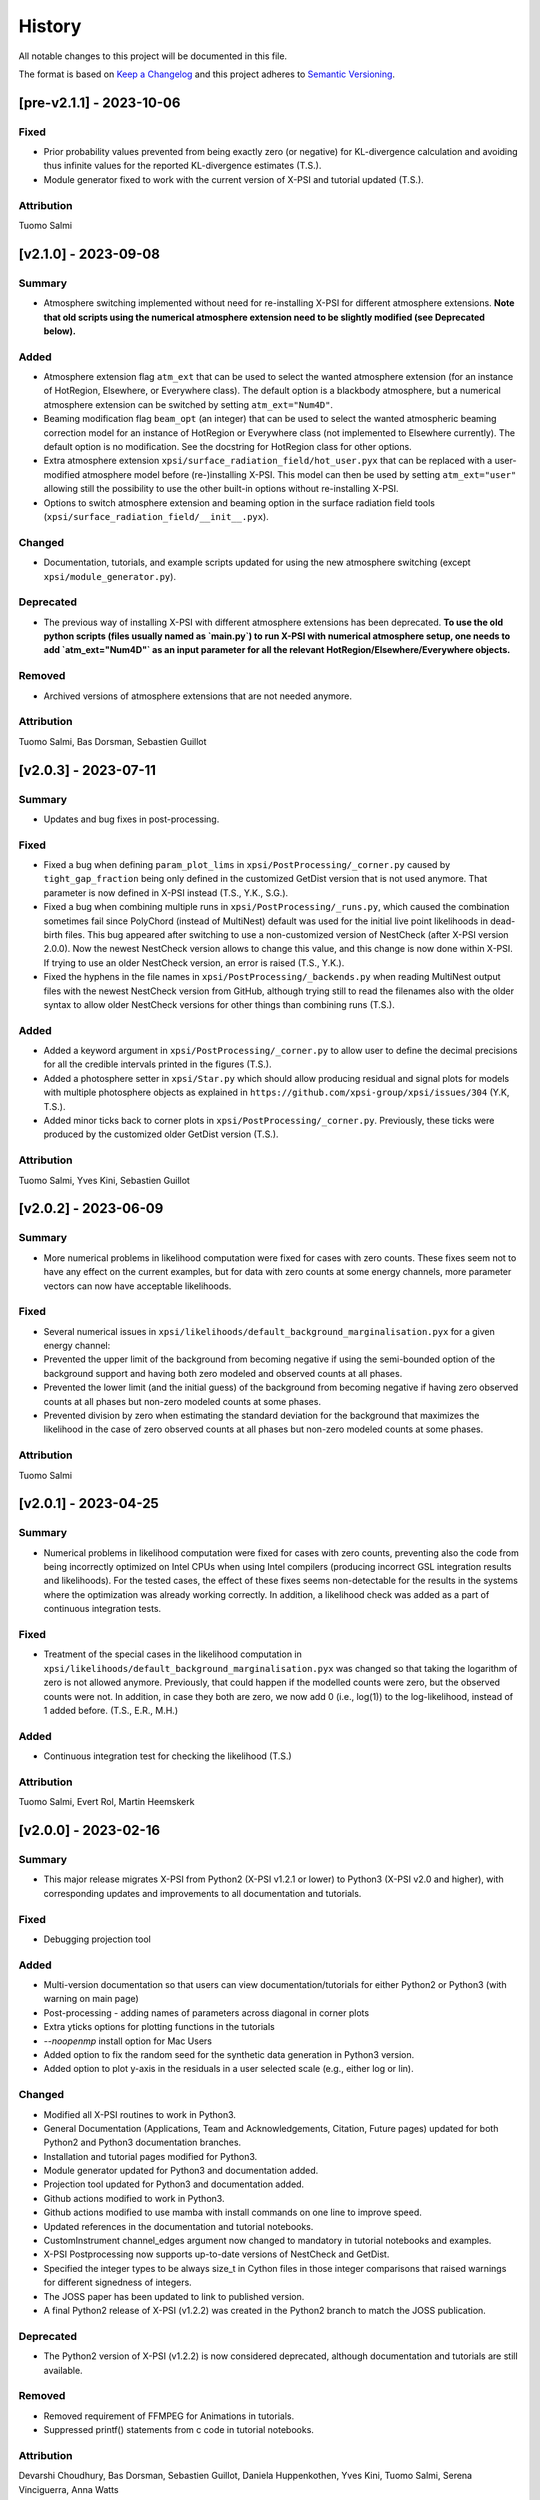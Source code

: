 History
-------

All notable changes to this project will be documented in this file.

The format is based on
`Keep a Changelog <http://keepachangelog.com/en/1.0.0/>`_
and this project adheres to
`Semantic Versioning <http://semver.org/spec/v2.0.0.html>`_.

.. REMOVE THE DOTS BELOW TO UNCOMMENT
.. ..[Unreleased]
.. ~~~~~~~~~~~~

.. Summary
.. ^^^^^^^

.. Fixed
.. ^^^^^

.. Added
.. ^^^^^

.. Changed
.. ^^^^^^^

.. Deprecated
.. ^^^^^^^^^^

.. Removed
.. ^^^^^^^

.. Attribution
.. ^^^^^^^^^^^


[pre-v2.1.1] - 2023-10-06
~~~~~~~~~~~~~~~~~~~~~~~~~

Fixed
^^^^^

* Prior probability values prevented from being exactly zero (or negative) for KL-divergence calculation and avoiding thus infinite values for the reported KL-divergence estimates (T.S.).

* Module generator fixed to work with the current version of X-PSI and tutorial updated (T.S.).

Attribution
^^^^^^^^^^^

Tuomo Salmi


[v2.1.0] - 2023-09-08
~~~~~~~~~~~~~~~~~~~~~

Summary
^^^^^^^

* Atmosphere switching implemented without need for re-installing X-PSI for different atmosphere extensions. **Note that old scripts using the numerical atmosphere extension need to be slightly modified (see Deprecated below).**

Added
^^^^^

* Atmosphere extension flag ``atm_ext`` that can be used to select the wanted atmosphere extension (for an instance of HotRegion, Elsewhere, or Everywhere class). The default option is a blackbody atmosphere, but a numerical atmosphere extension can be switched by setting ``atm_ext="Num4D"``.

* Beaming modification flag ``beam_opt`` (an integer) that can be used to select the wanted atmospheric beaming correction model for an instance of HotRegion or Everywhere class (not implemented to Elsewhere currently). The default option is no modification. See the docstring for HotRegion class for other options.

* Extra atmosphere extension ``xpsi/surface_radiation_field/hot_user.pyx`` that can be replaced with a user-modified atmosphere model before (re-)installing X-PSI. This model can then be used by setting ``atm_ext="user"`` allowing still the possibility to use the other built-in options without re-installing X-PSI.

* Options to switch atmosphere extension and beaming option in the surface radiation field tools (``xpsi/surface_radiation_field/__init__.pyx``).

Changed
^^^^^^^

* Documentation, tutorials, and example scripts updated for using the new atmosphere switching (except ``xpsi/module_generator.py``).

Deprecated
^^^^^^^^^^

* The previous way of installing X-PSI with different atmosphere extensions has been deprecated. **To use the old python scripts (files usually named as `main.py`) to run X-PSI with numerical atmosphere setup, one needs to add `atm_ext="Num4D"` as an input parameter for all the relevant HotRegion/Elsewhere/Everywhere objects.**

Removed
^^^^^^^

* Archived versions of atmosphere extensions that are not needed anymore.

Attribution
^^^^^^^^^^^

Tuomo Salmi,
Bas Dorsman,
Sebastien Guillot


[v2.0.3] - 2023-07-11
~~~~~~~~~~~~~~~~~~~~~

Summary
^^^^^^^

* Updates and bug fixes in post-processing.

Fixed
^^^^^

* Fixed a bug when defining ``param_plot_lims`` in ``xpsi/PostProcessing/_corner.py`` caused by ``tight_gap_fraction`` being only defined in the customized GetDist version that is not used anymore. That parameter is now defined in X-PSI instead (T.S., Y.K., S.G.).

* Fixed a bug when combining multiple runs in ``xpsi/PostProcessing/_runs.py``, which caused the combination sometimes fail since PolyChord (instead of MultiNest) default was used for the initial live point likelihoods in dead-birth files. This bug appeared after switching to use a non-customized version of NestCheck (after X-PSI version 2.0.0). Now the newest NestCheck version allows to change this value, and this change is now done within X-PSI. If trying to use an older NestCheck version, an error is raised (T.S., Y.K.).

* Fixed the hyphens in the file names in ``xpsi/PostProcessing/_backends.py`` when reading MultiNest output files with the newest NestCheck version from GitHub, although trying still to read the filenames also with the older syntax to allow older NestCheck versions for other things than combining runs (T.S.).

Added
^^^^^

* Added a keyword argument in ``xpsi/PostProcessing/_corner.py`` to allow user to define the decimal precisions for all the credible intervals printed in the figures (T.S.).

* Added a photosphere setter in ``xpsi/Star.py`` which should allow producing residual and signal plots for models with multiple photosphere objects as explained in ``https://github.com/xpsi-group/xpsi/issues/304`` (Y.K, T.S.).

* Added minor ticks back to corner plots in ``xpsi/PostProcessing/_corner.py``. Previously, these ticks were produced by the customized older GetDist version (T.S.).

Attribution
^^^^^^^^^^^

Tuomo Salmi,
Yves Kini,
Sebastien Guillot


[v2.0.2] - 2023-06-09
~~~~~~~~~~~~~~~~~~~~~

Summary
^^^^^^^

* More numerical problems in likelihood computation were fixed for cases with zero counts. These fixes seem not to have any effect on the current examples, but for data with zero counts at some energy channels, more parameter vectors can now have acceptable likelihoods.

Fixed
^^^^^

* Several numerical issues in ``xpsi/likelihoods/default_background_marginalisation.pyx`` for a given energy channel:

* Prevented the upper limit of the background from becoming negative if using the semi-bounded option of the background support and having both zero modeled and observed counts at all phases.

* Prevented the lower limit (and the initial guess) of the background from becoming negative if having zero observed counts at all phases but non-zero modeled counts at some phases.

* Prevented division by zero when estimating the standard deviation for the background that maximizes the likelihood in the case of zero observed counts at all phases but non-zero modeled counts at some phases.

Attribution
^^^^^^^^^^^

Tuomo Salmi


[v2.0.1] - 2023-04-25
~~~~~~~~~~~~~~~~~~~~~

Summary
^^^^^^^

* Numerical problems in likelihood computation were fixed for cases with zero counts, preventing also the code from being incorrectly optimized on Intel CPUs when using Intel compilers (producing incorrect GSL integration results and likelihoods). For the tested cases, the effect of these fixes seems non-detectable for the results in the systems where the optimization was already working correctly. In addition, a likelihood check was added as a part of continuous integration tests.

Fixed
^^^^^

* Treatment of the special cases in the likelihood computation in ``xpsi/likelihoods/default_background_marginalisation.pyx`` was changed so that taking the logarithm of zero is not allowed anymore. Previously, that could happen if the modelled counts were zero, but the observed counts were not. In addition, in case they both are zero, we now add 0 (i.e., log(1)) to the log-likelihood, instead of 1 added before. (T.S., E.R., M.H.)

Added
^^^^^
* Continuous integration test for checking the likelihood (T.S.)

Attribution
^^^^^^^^^^^

Tuomo Salmi,
Evert Rol,
Martin Heemskerk


[v2.0.0] - 2023-02-16
~~~~~~~~~~~~~~~~~~~~~

Summary
^^^^^^^

* This major release migrates X-PSI from Python2 (X-PSI v1.2.1 or lower) to Python3 (X-PSI v2.0 and higher), with corresponding updates and improvements to all documentation and tutorials.

Fixed
^^^^^

* Debugging projection tool

Added
^^^^^

* Multi-version documentation so that users can view documentation/tutorials for either Python2 or Python3 (with warning on main page)
* Post-processing - adding names of parameters across diagonal in corner plots
* Extra yticks options for plotting functions in the tutorials
* `--noopenmp` install option for Mac Users
* Added option to fix the random seed for the synthetic data generation in Python3 version.
* Added option to plot y-axis in the residuals in a user selected scale (e.g., either log or lin).

Changed
^^^^^^^

* Modified all X-PSI routines to work in Python3.
* General Documentation (Applications, Team and Acknowledgements, Citation, Future pages) updated for both Python2 and Python3 documentation branches.
* Installation and tutorial pages modified for Python3.
* Module generator updated for Python3 and documentation added.
* Projection tool updated for Python3 and documentation added.
* Github actions modified to work in Python3.
* Github actions modified to use mamba with install commands on one line to improve speed.
* Updated references in the documentation and tutorial notebooks.
* CustomInstrument channel_edges argument now changed to mandatory in tutorial notebooks and examples.
* X-PSI Postprocessing now supports up-to-date versions of NestCheck and GetDist.
* Specified the integer types to be always size_t in Cython files in those integer comparisons that raised warnings for different signedness of integers.
* The JOSS paper has been updated to link to published version.
* A final Python2 release of X-PSI (v1.2.2) was created in the Python2 branch to match the JOSS publication.

Deprecated
^^^^^^^^^^

* The Python2 version of X-PSI (v1.2.2) is now considered deprecated, although documentation and tutorials are still available.

Removed
^^^^^^^

* Removed requirement of FFMPEG for Animations in tutorials.
* Suppressed printf() statements from c code in tutorial notebooks.

Attribution
^^^^^^^^^^^

Devarshi Choudhury,
Bas Dorsman,
Sebastien Guillot,
Daniela Huppenkothen,
Yves Kini,
Tuomo Salmi,
Serena Vinciguerra,
Anna Watts


[v1.2.1] - 2022-12-12
~~~~~~~~~~~~~~~~~~~~~

Summary
^^^^^^^

* Hard upper bound for temperature increased from 7.0 to 7.6, allowed user an option to adjust when the exact likelihood calculation is skipped because of too bright signal, and license information updated.

Changed
^^^^^^^

* Strict bounds for temperature changed in ``xpsi/HotRegion.py``, ``xpsi/Everywhere.py``, and ``xpsi/xpsi/Elsewhere.py`` to allow analysis for hotter neutron stars.

* Added mention in ``xpsi/HotRegion.py``, ``xpsi/Everywhere.py``, and ``xpsi/xpsi/Elsewhere.py`` that the user should set the parameter bounds to be within the values given in the numerical atmosphere table.

* Added a new input parameter ``slim`` to ``xpsi/likelihoods/default_background_marginalisation.pyx``, which can be used to adjust when the exact likelihood calculation is skipped because of the signal being too bright compared to the data. The default value of this parameter is set to the same value as in the code before (20.0).

* Made the warning in synthesise function in ``xpsi/Likelihood.py`` more accurate.

* Fetched the prior to likelihood object in ``examples/examples_fast/Synthetic_data.ipynb`` to make sure prior bounds are checked when synthesising data.

* License of X-PSI was changed from MIT to GPLv3.

Attribution
^^^^^^^^^^^

Tuomo Salmi,
Yves Kini,
Sebastien Guillot,
Anna Watts


[v1.2.0] - 2022-12-05
~~~~~~~~~~~~~~~~~~~~~

Summary
^^^^^^^

* Included a new numerical atmosphere extension in a ``xpsi/surface_radiation_field/archive/hot/`` directory allowing freedom in the predicted atmospheric beaming pattern.

Added
^^^^^

* ``xpsi/surface_radiation_field/archive/hot/numerical_fbeam.pyx``: New numerical atmosphere extension with additional beaming parameters.

* ``examples/examples_modeling_tutorial/TestRun_NumBeam.py``: An example run using the new atmosphere extension.

* ``examples/examples_modeling_tutorial/modules``: Additional modules (e.g. a CustomHotRegion) needed by the new example run.

Changed
^^^^^^^

* ``Setup.py`` file changed to include the option for installing with new atmosphere extension.

* Documentation page for "Example script and modules" updated to include the new example. 

Attribution
^^^^^^^^^^^

Tuomo Salmi


[v1.1.0] - 2022-11-14
~~~~~~~~~~~~~~~~~~~~~

Summary
^^^^^^^

* Additional tools included in a ``xpsi/utilities`` directory for plotting hot regions on a sphere and performing importance sampling in X-PSI. Documentation for these tools is to be appended later. In addition, the internet documentation compilation was automated using GitHub actions for every merged pull request.

Added
^^^^^

* ``xpsi/utilities/ProjectionTool.py``: Tool for projecting hot regions.

* ``xpsi/utilities/ImportanceSample.py``: Tool for calling X-PSI importance sampling.

Changed
^^^^^^^

* ``Setup.py`` file changed to include the new utilities directory.

* Documentation is now compiled automatically using ``.github/workflows/build_docs.yml`` every time merging a pull request into the main branch.

Attribution
^^^^^^^^^^^

Serena Vinciguerra,
Daniela Huppenkothen,
Tuomo Salmi,
Devarshi Choudhury


[v1.0.0] - 2022-09-26
~~~~~~~~~~~~~~~~~~~~~

Summary
^^^^^^^

* This major release contains minor bug fixes, improved error messages, as well as improved documentation and tutorials (jupyter notebooks).  This release coincided with the submission of an X-PSI article to the `Journal of Open Source Software <https://joss.theoj.org/>`_


Fixed
^^^^^

Added
^^^^^

* A modification of the ``setup.py`` with flags (``--NumHot`` and ``--NumElse``) now facilitates switching between surface emission models.

* The post-processing module has now an option to show the credible intervals of each parameter and run (above the 1D distribution of the corner plot) when multiple runs are plotted in the same figure (but not working for multiple models yet). The appropriate tutorial notebook is also provided.

* Some unit tests and continuous integration.

* A tutorial landing page and a link to a dedicated Zenodo repository for large files needed to run the tutorials. 

Changed
^^^^^^^

* The general documentation has been improved, reorganized and clarified.  More details are provided for the installation, locally and on HPC systems.

* The messages of several possible errors have been clarified and detailed to help the user resolve them.

* A small modification now allows production runs without importing matplotlib.

* All tutorials have been updated and improved.

Deprecated
^^^^^^^^^^

Removed
^^^^^^^

* Method ``fixed_spin`` of ``spacetime.py`` module.  A spacetime with fixed spin can be created by specifying a spin frequency ``value`` and omitting the spin frequency ``bounds``

Attribution
^^^^^^^^^^^

Devarshi Choudhury,
Bas Dorsman,
Sebastien Guillot,
Daniela Huppenkothen,
Yves Kini,
Tuomo Salmi,
Serena Vinciguerra,
Anna Watts

[v0.7.12] - 2022-09-15
~~~~~~~~~~~~~~~~~~~~~~~~~~

Summary
^^^^^^^

* Since version 0.7.11. a few changes have been made including updates to the documentation and the handling of numerical problems in ray tracing. The latter fix can potentially have a small effect on the calculated pulse profiles and likelihood values for some parameter vectors, but according to testing that effect is very minor at most.


Fixed
^^^^^

* Numerical problem in  ``xpsi/cellmesh/rays.pyx`` for certain paramaters causing sporadic warnings in later computation. This is prevented by allowing small rounding errors when checking if sin_alpha parameter is unity, and in case NaNs still occur, replacing them with zero (T.S.).

* Comment about returned variables updated to include the best-fitting background limited by the support in ``xpsi/likelihoods/default_background_marginalisation.pyx`` (T.S.).

* The photosphere object validity check in ``xpsi/Star.py`` which incorrectly failed if all photosphere parameters were fixed (D.C., Y.K., T.S.).

Added
^^^^^

* Added more information and warnings about about switching between the blackbody and numerical atmosphere extensions in the documentation for Installation, Surface radiation field tools and (FA)Q pages. Added also a links to the Zenodo publication of Riley+2021 from where the numerical atmosphere data can be obtained (T.S.).

* Added a new kwargs ("prior_samples_fnames") used in ``xpsi/PostProcessing/_corner.py`` to allow user to set the name of file from where the prior samples are read/saved (T.S.).

* Added comments about the new kwargs (introduced already in version 0.7.11) in the function descriptions used in ``xpsi/PostProcessing/_corner.py`` visible also for the documentation (T.S.).

* Added an option to force update ``xpsi/Star.py`` to avoid errors, for example, when all paremeters are fixed and X-PSI thinks otherwise that updating can be skipped (T.S., D.C., Y.K.).

* Added options allowing the user to truly force update the likelihood in ``xpsi/Likelihood.py`` and avoid errors caused by the automatic need-update-checks not working for all the possible cases. Added also an error message suggesting to use those options if the usual "AttributeError: 'CustomSignal' object has no attribute '_loglikelihood'" would be encountered (T.S.).

Changed
^^^^^^^

Deprecated
^^^^^^^^^^

Removed
^^^^^^^

Attribution
^^^^^^^^^^^

* Tuomo Salmi (T.S.), Devarshi Choudhury (D.C.), and Yves Kini (Y.K.)


[v0.7.11] - 2022-08-22
~~~~~~~~~~~~~~~~~~~~~~

Summary
^^^^^^^

* Since version 0.7.10, a few bugs have been fixed in the module generator, error handling and postprocessing. Also, new error/warning messages are given if trying to use wrong atmosphere extension. In addition, some improvements have also been added to the postprocessing (possibility to e.g. save and read the drawn priors to produce corner plots much faster), without mentioning them in the documentation yet.


Fixed
^^^^^

* Bug in ``xpsi/EnsembleSampler.py`` when initializing walkers. Need to use "self._prior" instead of "prior" (Y.K.).

* Bug (typo) in ``xpsi/PostProcessing/_pulse.py`` when plotting the true signal. Need to use "component" instead of "eomponent" (G.L.).

* Several bugs (typos) in ``xpsi/PostProcessing/_spectrum.py`` when plotting the true signal (T.S., G.L.).

* Issues with ``xpsi/PostProcessing/_corner.py`` not being able to plot the cross hairs for true parameter values in the corner plot if only a subset of model parameters chosen for the figure (T.S., Y.K.).

* Error handling in ``xpsi/Signal.py`` when the number of event data channels does not match the number of the instrument data channels (S.G.).

* Fixed reference to incident_background in the modeling tutorial (B.D.).

* Several bug fixes in ``xpsi/module_generator.py`` (D.C.).

Added
^^^^^

* Added a warning message in the blackbody atmosphere extension  ``xpsi/surface_radiation_field/hot.pyx`` if providing numerical atmosphere data (T.S.).

* Added an error message in the numerical atmosphere extension  ``xpsi/surface_radiation_field/archive/hot/numerical.pyx`` before a segmentation fault error caused by not loading the numerical atmosphere data (T.S.).

* Added a warning when trying to synthetize data in ``xpsi/Likelihood.py`` with input parameters outside of the defined prior bounds, finishing without errors but with no data produced (Y.K. & T.S.).

* Added option for the user to set the line colors for different runs in ``xpsi/PostProcessing/_corner.py`` using kwargs (T.S.).

* Added possibility to save and read the previously drawn prior samples in ``xpsi/PostProcessing/_corner.py`` using "force_draw" kwargs (T.S.).

* Added possibility to plot the priors only for the first run in ``xpsi/PostProcessing/_corner.py`` using "priors_identical" kwargs, if known that priors are the same for all runs (T.S.).

* Saved credible intervals in numerical format that can be accessed after plotting the corner plot (see "val_cred" in ``xpsi/PostProcessing/_corner.py`` and ``xpsi/PostProcessing/_postprocessor.py``) (Y.K., T.S.).

Changed
^^^^^^^

Deprecated
^^^^^^^^^^

Removed
^^^^^^^

Attribution
^^^^^^^^^^^

* Tuomo Salmi (T.S.), Yves Kini (Y.K.), Devarshi Choudhury (D.C.), Bas Dorsman (B.D.), Gwénaël Loyer (G.L.), and Sebastien Guillot (S.G.)


[v0.7.10] - 2022-02-10
~~~~~~~~~~~~~~~~~~~~~~

Summary
^^^^^^^

* Since version 0.7.9, several bugs have been fixed. For example, fixing the double counting of the second component of a dual temperature region when caching turned on. Also, documentation and example scripts have been updated.


Fixed
^^^^^

* Bug in ``xpsi/Signal.py`` when looping over dual temperature components while using caching (D.C., T.S, S.V.). 

* Bug in ``xpsi/Signal.py`` merging the new phase-shift parameter to the parameter subspace (T.S. & D.C.).

* Missing global argument added in ``xpsi/module_generator.py`` (D.C.).

* Documentation and example scripts updated and fixed to work with newest X-PSI versions (S.G.).

* Bug in ``xpsi/PostProcessing/_corner.py`` not showing true values correctly in corner plots for simulated data (T.S. & Y.K.).

* Corrected the link to the documentation pages when importing X-PSI (D.C. & T.S.).

Added
^^^^^

Changed
^^^^^^^

Deprecated
^^^^^^^^^^

Removed
^^^^^^^

Attribution
^^^^^^^^^^^

* Devarshi Choudhury (D.C.), Tuomo Salmi (T.S.), Serena Vinciguerra (S.V.), Sebastien Guillot (S.G.), and Yves Kini (Y.K.)


[v0.7.9] - 2021-11-26
~~~~~~~~~~~~~~~~~~~~~

Summary
^^^^^^^

* New program that automates generation of model modules for common usage
  patterns, in particular the NICER modelling workflow. The program may be
  located at ``xpsi/module_generator.py`` and executed as
  ``python module_generator.py -h`` to see the usage help.


Fixed
^^^^^

* The :class:`~.Background` call method body template and fixed the
  :class:`~.Signal` class to access the correct property of the background
  instance.

* Documentation URLs to reference the organisation repository. (D.H.)


Added
^^^^^

* Functionality to the :class:`~.Data` class method for event handling so that
  it can load events from file when the energy in eV is given.

* Optional maximum energy to use for ray-tracing simulations. Useful if there
  is a background component such as a powerlaw that is jointly modelled with
  higher-energy event data using a subset of instruments.

* A phase-shift parameter for each :class:`~.Signal` instance. If there are
  two or more phase-resolved data-sets, there may be a need to have a phase-
  shifting parameter for each signal. For phase-summed data sets, the phase-
  shift can be arbitrarily fixed. Phase-shifts can be derived from other
  phase-shifts, and one signal's phase-shift can always be fixed as zero and
  thus locked to the phase shifts of the hot regions.


Attribution
^^^^^^^^^^^

* Daniela Huppenkothen (D.H.).


[v0.7.8] - 2021-09-22
~~~~~~~~~~~~~~~~~~~~~

Fixed
^^^^^

* Correction in the importance sampling function. If the number of MPI
  processes is a factor of the number of samples reweighted, a subset of
  samples, with cardinality equal to the size of the MPU world, was not
  reweighted but is included for renormalisation with the same weight as the
  input weight. E.g., if there is one MPI process, then the last sample is not
  reweighted, so the output weight is equal to the input weight. (S.V.)
* Correction of the image appearing on the :mod:`~.HotRegion` page. (S.V.)
* Minor typos corrected. (T.S. & Y.K.)

Changed
^^^^^^^

* Updated the :func:`~.tools.synthesise_exposure` and
  :func:`~.tools.synthesise_given_total_count_number` functions to handle zero
  background and make sure that the input background memory buffer does not get
  modified by the synthesis routines. (T.S. & Y.K.)
* Added a keyword argument to the default background marginalisation function
  to enable passing of a background signal in the form of a channel-phase
  interval buffer. The background should already be averaged over phase
  intervals, having units of counts/s. Useful for phase-dependent backgrounds,
  or a phase-independent background if the channel-by-channel background
  variable prior support is restricted.

Added
^^^^^

* Updates to the project acknowledgements page of the documentation.

Attribution
^^^^^^^^^^^

* Serena Vinciguerra (S.V.), Yves Kini (Y.K.), and Tuomo Salmi (T.S.).


[v0.7.7] - 2021-06-24
~~~~~~~~~~~~~~~~~~~~~

Fixed
^^^^^

* Bugs in mesh cell allocation routine. These bugs occur for some specific
  subset of hot regions with both a superseding member region and a ceding
  member region and both radiate. This bug does not affect any production
  analyses to date, but was encountered by D.C. when preparing a model with
  such a hot region for posterior sampling.
* Importance sampling bug when reweighting the likelihood function.

Added
^^^^^

* Guidelines to the documentation for dependency citation.
* Tips for installing X-PSI on a macOS in the documentation (S.V. & D.C.).
* Some additional lines to install X-PSI on SURFsara's Cartesius (S.V.).
* Instructions to install X-PSI on SURFsara's Lisa (T.S.).

Attribution
^^^^^^^^^^^

* With thanks to Devarshi Choudhury (D.C.) for noticing and investigating
  potentially buggy mesh construction behaviour that was, indeed, buggy.
* With thanks to Serena Vinciguerra for noticing and investigating
  potentially buggy importance sampling behaviour that was, indeed, buggy.
* With thanks to Serena Vinciguerra (S.V.), D.C., and
  Tuomo Salmi (T.S.) for patches to documentation install instructions.

[v0.7.6] - 2021-05-16
~~~~~~~~~~~~~~~~~~~~~

Summary
^^^^^^^

* NB: This patch is unfortunately not backwards compatible. This patch has been
  pushed nevertheless to comply with a NICER collaboration publication which
  uses X-PSI v0.7 with some features from a development version. The analysis is
  open-source, so the development features used have been pushed in this patch.
  The next minor release will officially include these tested features together
  with documentation.

* New skymap plotting functionality and an MPI-capable importance sampling
  method that can handle likelihood function and prior PDF changes. New
  documentation and examples will be made available in the future.

Changed
^^^^^^^

* The extension module for default background marginalisation returns a tuple
  with an extra element. This is probably backwards incompatible with custom
  subclasses of the :class:`~.Signal` class.

Added
^^^^^

* Skymap plotting functionality. Examples will be added to the documentation
  in a future patch. The most useful feature is plotting a skymap time-series
  so that the image of the model surface hot regions rotates across and down
  a static figure. This is useful for papers to summarise an animated figure.
  This feature is functional but still being tested and developed.

* An MPI-capable importance sampling method that can handle likelihood function
  and prior PDF changes. This is useful to save computation time. This feature
  is being tested and developed.

Fixed
^^^^^

* A bug in :meth:`~.Likelihood.Likelihood.check` that prevented checking
  the likelihood function for more than one point.

Attribution
^^^^^^^^^^^

* With thanks to Serena Vinciguerra (S.V.) for testing importance sampling.


[v0.7.5] - 2021-02-10
~~~~~~~~~~~~~~~~~~~~~

Fixed
^^^^^

* Corner-case stability improvements for default background marginalisation.
* If likelihood function is below :attr:`~.Likelihood.Likelihood.llzero` after
  evaluation, the parameter vector is included in the prior support as
  intended.
* Typo in ``_precision`` function in ``xpsi/PostProcessing/__init__.py``. (S.V.)
* Math typo on the :mod:`~.HotRegion` page. (S.V.)
* Explanatory text in the multiple-imaging tutorial. (T.S.)

Changed
^^^^^^^

* A few image components appearing on the :mod:`~.HotRegion` page. (S.V.)
* Bounds exception now prints the name of the offending parameter in
  :class:`~.Parameter.Parameter`. (S.V.)

Added
^^^^^

* An extension module for calculating hot region local variables from global
  variables for hot region configurations under the umbrella of the PST-U model
  introduced in `Riley et al. (2019) <https://ui.adsabs.harvard.edu/abs/2019ApJ...887L..21R/abstract>`_.

Attribution
^^^^^^^^^^^

* With thanks to Serena Vinciguerra (S.V.) and Tuomo Salmi (T.S.).


[v0.7.4] - 2021-01-26
~~~~~~~~~~~~~~~~~~~~~

Fixed
^^^^^

* Missing packages in ``setup.py`` causing errors when importing xpsi.
* A few typos in the documentation.

Added
^^^^^

* A few images in the documentation.

Attribution
^^^^^^^^^^^

* Serena Vinciguerra, Yves Kini, Devarshi Choudhury.


[v0.7.3] - 2020-11-12
~~~~~~~~~~~~~~~~~~~~~

Fixed
^^^^^

* Phase-averaging issue that can sometimes occur due to numerical effects when
  comparing two numbers that should be the same but can differ by tiny degrees
  at machine precision level.
* Some documentation typographic errors.


[v0.7.2] - 2020-11-04
~~~~~~~~~~~~~~~~~~~~~

Fixed
^^^^^

* Error raised while running ``setup.py`` for linking rayXpanda with
  clang compiler.

Attribution
^^^^^^^^^^^

* Serena Vinciguerra.


[v0.7.1] - 2020-10-01
~~~~~~~~~~~~~~~~~~~~~

Fixed
^^^^^

* An ``AttributeError`` raised during runtime linking to the fallback rayXpanda
  implementation.

Attribution
^^^^^^^^^^^

* With thanks to Devarshi Choudhury for bug testing.


[v0.7.0] - 2020-09-30
~~~~~~~~~~~~~~~~~~~~~

Summary
^^^^^^^

* New plotting functionality.
* Should be backwards compatible, but some small internal tweaks or default
  behaviour changes could result in small differences in plots that might not
  even be discernable.

Added
^^^^^

* Option to specify only the number of phases per cycle when calling
  :meth:`~.Photosphere.Photosphere.image`, instead of having to supply the
  phase set.
* New plot type for animated photon specific intensity skymaps with their
  associated photon specific flux pulse-profiles and the photon specific flux
  spectrum that connects the signals at those energies. See the documentation
  of the :meth:`~.Photosphere.Photosphere.image` method for options, details,
  and an example.
* Example plots to the :class:`~.Photosphere.Photosphere` documentation.
* New helper methods :meth:`~.Photosphere.Photosphere.write_image_data`
  and :meth:`~.Photosphere.Photosphere.load_image_data` to write ray map data,
  photon specific intensity image data, and photon specific flux signal data to
  disk, and then read the data back into memory as attributes so that the data
  can be reused to accelerate calls to calculate images and generate static and
  animated plots.
* Option to :meth:`~.Photosphere.Photosphere._plot_sky_maps`,
  ``add_zero_intensity_level``, that applies a colormap such that zero intensity
  corresponds to the lowest colour. In this case a non-radiating part of the
  stellar surface, and the background sky, have well-defined colour. If lowest
  colour in the colormap is instead associated with the lowest finite intensity
  in the skymap panel, then the background sky for instance is assigned the same
  colour so that the least bright part of the image merges with the background
  sky colour. The latter choice resolves the variation in the intensity as a
  function of phase and sky direction better with colour, but the former might
  give more of an indication of the magnitude of the variation in intensity
  as a function of phase and sky direction relative to the background sky.

Changed
^^^^^^^

* A phase set supplied to :meth:`~.Photosphere.Photosphere.image` can have
  units of cycles, not radians as was previously the requirement, by setting
  the ``phase_in_cycles`` keyword argument to ``True`` if the supplied phase
  array as units of cycles.
* The photon specific flux can be calculated with
  :meth:`~.Photosphere.Photosphere.image` at far more energies than photon
  specific intensities are cached at, by using the :obj:`cache_energy_indices`
  keyword to supply and array of integers to index the energy array. This
  saves memory and means that imaging with an extension module can be executed
  once to generate both skymaps (which require cached intensities but only
  typically at a few representative energies) and the photon specific flux
  (which does not require cached intensities, but typically is computed for
  a much finer energy array).

Attribution
^^^^^^^^^^^

* With thanks to Anna Bilous and Serena Vinciguerra for helpful suggestions
  about the new animated plot type.


[v0.6.3] - 2020-10-01
~~~~~~~~~~~~~~~~~~~~~

Fixed
^^^^^

* An ``AttributeError`` raised during runtime linking to the fallback rayXpanda
  implementation.

Attribution
^^^^^^^^^^^

* With thanks to Devarshi Choudhury for bug testing.


[v0.6.2] - 2020-09-28
~~~~~~~~~~~~~~~~~~~~~

Fixed
^^^^^

* Bug in :func:`~.Sample.nested` when initialisation of nested sampler class
  tries to call ``set_default`` dictionary method instead of the correct
  ``setdefault`` method.
* Import errors associated with the :mod:`~.PostProcessing` module.

Changed
^^^^^^^

* The :attr:`~.Parameter.Parameter.cached` property of a
  :class:`~.Parameter.Parameter` instance can be set to ``None``.
* The :class:`~.ParameterSubspace.ParameterSubspace` initialiser is decorated
  to avoid verbose output by every MPI process.
* The :class:`~.Prior.Prior` uses the class attribute
  ``__draws_from_support__`` to set the number of Monte Carlo draws from the
  joint prior support to require to set the MultiNest hypervolume expansion
  factor appropriately. The default value is ``5``, which means :math:`10^5`
  draws from the joint prior support.
* Checks if an instance of  ``six.string_types`` in
  :class:`~.PostProcessing._metadata.Metadata`, e.g., to allow unicode strings
  in posterior ID labels.


[v0.6.1] - 2020-09-14
~~~~~~~~~~~~~~~~~~~~~

Fixed
^^^^^

* Bug wherein multiple :class:`~.Signal.Signal` instances passed to a
  :class:`~.Likelihood.Likelihood` instance do not have references stored.
* The :mod:`~.tools` synthesis functions adhering to the global phase
  interpolant switch, and updated tutorial accordingly.

Changed
^^^^^^^

* The :meth:`~.Data.Data.phase_bin__event_list` constructor signature, so that
  the phase and channel columns can be arbitrary.

Removed
^^^^^^^

* An unused prototype extension module.


[v0.6.0] - 2020-09-05
~~~~~~~~~~~~~~~~~~~~~

Summary
^^^^^^^

* Backwards compatible for most use cases, but possible corner cases.
* Includes a non-critical, but important patch for animating intensity skymaps,
  and updates to the environment file for cloning.
* The new feature is support for higher-order images when invoking an integrator
  that discretises the surface (with a regular mesh). Secondary images can
  be very important, whilst tertiary images less so. Quaternary, quinary, and
  possibly senary images can sometimes be detected and included too, with
  accuracy that decreases with order. Fortunately, the contribution to the
  photon specific flux generally decays rapidly with image order beyond the
  secondary or tertiary images. The computational cost scales almost
  linearly with order *if* an appreciable fraction of every iso-latitudinal ring
  on the surface is multiply-imaged at each order. Note that multiple-imaging
  manifests entirely naturally when an image-plane is discretised in such away
  that the regular mesh resolves the stellar limb sufficiently well, where
  higher-order images get insanely squeezed.

Fixed
^^^^^

* The memory consumption problem of the animator method in
  :class:`~.Photosphere.Photosphere`. Now animation should generally require
  an entirely tracable amount of memory.

Added
^^^^^
.. _rayXpanda: <https://github.com/ThomasEdwardRiley/rayXpanda>

* Multiple-imaging support including an option to specify the maximum image
  order to iterate up to, with automatic truncation when no image at a given
  order is detected. If no limit is specified (the default), then images are
  included as far as they can be detected given the numerical resolution
  settings, which is typically between quaternary and senary images.
* A multiple-imaging tutorial.
* A global switch for changing phase and energy interpolants without
  recompilation of extensions. To change interpolants, you can use top-level
  functions :func:`xpsi.set_phase_interpolant` and
  :func:`xpsi.set_energy_interpolant`. Generally computations are more
  sensitive to the phase interpolants, of which the options from GSL are:
  Steffen spline (pre-v0.6 choice), Akima periodic spline, and cubic periodic
  spline. The default choice is now an Akima periodic spline in an attempt to
  improve interpolation accuracy of the interpolant at function maxima, where
  the accuracy is generally most important in the context of likelihood
  evaluations.  Note that in some corner cases, the signal from a hot region is
  negative in specific flux because there is a correction computed to yield the
  intended signal from :class:`~.Elsewhere.Elsewhere` when it is partially
  masked by hot regions. In this case, when using phase interpolant tools from
  the :mod:`~.tools` and :mod:`~.likelihood` modules it is necessary to use a
  ``allow_negative`` option when calling the tools to specify that a negative
  interpolant is permitted.
* Automatic linking of the package rayXpanda_ for calculation of the inverse of
  the deflection integral, and it's derivative via a high-order symbolic
  expansion, for a subset of primary images. The purpose is to mainly as an
  orthogonal validation of a subset of integrals executed via numerical
  quadrature and inversion via spline interpolation.  The other reason is
  because to support multiple-imaging with the surface-discretisation
  integrators this aforementioned interpolation had to change due to
  non-injectivity of functions when interpolating with respect to the cosine of
  the deflection angle. However, to calculate the convergence derivative
  sufficiently accurately, interpolating with respect to the cosine of the
  deflection seems necessary. Therefore rayXpanda_ can be linked in, if it is
  available, for low deflection angles instead of avoid having to allocate
  additional memory and construct splines specifically for low-deflection
  primary images. Simple testing suggests there are no valuable speed gains,
  however, possibly because the high-order expansion and simultaneous evaluation
  of the polynomial and it's derivate with a nested Horner scheme itself
  requires a substantial number of floating point operations.
* A helper method :meth:`~.ParameterSubspace.ParameterSubspace.merge` that
  merges a set of parameters, or a parameter subspace, or a set of subspaces,
  into a subspace that has already been instantiated.

Changed
^^^^^^^

* Updated the Conda ``environment.yml`` file for replication of the development
  environment. The ``basic_environment.yml`` file was also updated in an
  earlier release in an additional necessary package, ``wrapt``.

Deprecated
^^^^^^^^^^

* The ``repeat``, ``repeat_delay``, and ``ffmpeg_path`` keyword arguments for
  the animator method in :class:`~.Photosphere.Photosphere`. These were
  ultimately not effective. To repeat the animation intrinsically, set the
  number of ``cycles``, and extrinsically, this can be looped when embedded in
  another environment.


[v0.5.4] - 2020-09-01
~~~~~~~~~~~~~~~~~~~~~

Fixed
^^^^^

* Bug due to local variable ``NameError`` when setting instrument channel
  energy edges.
* Bug that prevented a hot region phase parameter from being a fixed or derived
  variable.

Attribution
^^^^^^^^^^^

* With thanks to Devarshi Choudhury.


[v0.5.3] - 2020-08-14
~~~~~~~~~~~~~~~~~~~~~

Summary
^^^^^^^

* Improvement patches. Deliberately backwards incompatible for safety in
  memory allocation.

Fixed
^^^^^

* Add try-except block to :attr:`~.Photosphere.Photosphere.global_to_local_file`
  property so that explicit setting of ``None`` by user is not required if
  file I/O is not needed in the extension module. Actually, ``None`` could
  not be set for the property anyway due to type checking.
* Bug when declaring that sky maps should be animated and memory freed
  beforehand.

Added
^^^^^

* The surface to image-plane ray map is cached in Python process memory so it
  can be efficiently reused for same spacetime configuration and ray map
  resolution settings. Explicit support for writing the ray map to disk and
  loading it is not included, but this should be entirely possible to achieve
  manually. Backwards compatible except for corner cases, such as not using
  keyword arguments when calling :meth:`~.Photosphere.Photosphere.image`, or if
  resolution settings changed between calls to the imager but a ray map
  otherwise exists in Python process memory and the spacetime configuration has
  not been changed.
* A secret keyword argument to :meth:`~.Photosphere.Photosphere.image`,
  :obj:`_OVERRIDE_MEM_LIM`, which can be used to change an internal hard limit
  on the intensity cache size. This setting is for safety and designed so that
  higher memory consumption is deliberate or if something goes awry, it is
  deemed the responsibilty of the user to have read method docstring carefully.
  The tutorials will not use this secret keyword, so if the user tries to run
  them and encounters an exception, they will need to investigate the docstring
  and either adapt the resolution to their system or take the responsibility of
  setting the cache size limit for their system to accomodate the resolution
  settings in the tutorial.
* Optional argument to :meth:`~.Photosphere.Photosphere.image`,
  :obj:`single_precision_intensities`, which flags whether or not to *cache*
  the intensities in single precision do halve intensity cache memory
  requirements. The default is to cache in single precision.
* Verbosity to :meth:`~.Photosphere.Photosphere.image` because execution
  can take many minutes depending on settings chosen. The verbosity
  can be deactivated via a keyword argument (see the method docstring).

Changed
^^^^^^^

* The usage of the :meth:`~.Photosphere.Photosphere.image` argument
  :obj:`cache_intensities`. Instead of simply activating intensity caching
  with boolean, the user must specify a cache size limit that is adhered to.
  If the required cache size given the resolution settings is larger than
  the limit, imaging does not proceed. If the cache size limit is zero or
  equivalent, then imaging safely proceeds without caching the intensities.
* Intensities are by default *cached* in single precision to reduce cache memory
  requirements.


[v0.5.2] - 2020-08-12
~~~~~~~~~~~~~~~~~~~~~

Summary
^^^^^^^

* Python API: small backwards compatible patches to add useful features.
* C API: small backwards incompatible patch to support Python API patch.

Added
^^^^^

* Support for hyperparameters (i.e., parameters of the prior distribution),
  by making :class:`~.Prior.Prior` inherit from
  :class:`~.ParameterSubspace.ParameterSubspace`. Custom hyperparameters can
  then be defined in a subclass initiliser, or otherwise. The hyperparameters
  are merged into the :class:`~.Likelihood.Likelihood` parameter subspace as
  mostly normal parameters (with small caveat in the form of property
  :attr:`~.Parameter.Parameter.is_hyperparameter`) and can have their own
  prior (the hyperprior) implemented in a :class:`~.Prior.Prior` subclass along
  with the other free parameters in the model. A tutorial will be delivered in
  due course. These modifications are backwards compatible.
* Simple support for transforming from global to local variables (for image-
  plane calculations) with the help of a file on disk, whose path can be
  specified dynamically in Python and relayed to the relevant extension where a
  custom model implemention can do I/O with the file. This is useful if one has
  a set of files containing precomputed data, but understandably does not want
  to do filesystem acrobatics or recompile an extension every time the file
  path changes. Setting the file path dynamically in this way is akin to
  changing the value of some discrete variable in the mapping between global
  and local variables. With thanks to Anna Bilous for the suggestion. A tutorial
  will be delivered when possible.
* Added :attr:`~.Instrument.Instrument.channel_edges` property, and updated
  tutorials to reflect this new concrete implementation.

Changed
^^^^^^^

* The ``init_local_variables`` function signature in the header
  ``xpsi/surface_radiation_field/local_variables.pxd``, and in the
  corresponding ``xpsi/surface_radiation_field/archive/local_variables``
  extensions. You would have to modify a custom extension module manually to
  match the function signature declared in the header.

Fixed
^^^^^

* Removed remnant manual Sphinx method signatures; the decorator now preserves
  the method signature so automated Sphinx doc works on those decorated methods.
* Updated package docstring to reflect name change.
* Uses of ``xpsi.Data.channel_range`` property to adhere to future deprecation.


[v0.5.1] - 2020-08-07
~~~~~~~~~~~~~~~~~~~~~

Fixed
^^^^^

* Bug when plotting intensity sky maps because a line was inadvertently
  removed.
* Some mutable defaults in :class:`xpsi.Elsewhere` and :class:`xpsi.Everywhere`.
* Conditional statement in :meth:`xpsi.Photosphere.embed`.

Added
^^^^^

* Capability to add custom parameters when instantiating
  :class:`xpsi.Photosphere`, which is useful for calling image plane extensions
  whilst passing global variables, without having to instantiate
  surface-discretisation classes and without having to handle global variable
  values at compile time or from disk for runtime access.


[v0.5.0] - 2020-08-06
~~~~~~~~~~~~~~~~~~~~~

Summary
^^^^^^^

* The major change is an update and refactoring of the post-processing module
  to work again with past API changes. (The module was not being kept up to date
  with previous releases listed below because it wasn't to our knowledge
  being used by anyone yet, and thus we focussed on other features.) The module
  has been refactored to be more modular, flexible, and extensible. For
  instance, posterior signal-plot classes can be added by the user and
  complex plotting routines can thus be developed, as demonstrated in the
  concrete classes such as :class:`xpsi.PostProcessing.PulsePlot`. The plot
  classes have been used to reproduce (with improved functionality and
  performance) the relevant signal plots from `Riley et al. (2019) <https://ui.adsabs.harvard.edu/abs/2019ApJ...887L..21R/abstract>`_, as demonstrated
  in the post-processing tutorial notebook and embedded in the class docstrings
  for reference.
* Development of online documentation pages, including project organisation
  pages and a Code of Conduct (please read), and development of docstrings.
  Note that some snippets of documentation look forward to v1.0 (e.g., release
  of technical notes in the repo itself).

Fixed
^^^^^

* The :class:`xpsi.Data` docstring explanations have been improved for clarity,
  mainly regarding the instrument channel definitions. The explanation is of how
  the information contained in a :class:`xpsi.Data` instance pertains to the
  *loaded* instrument response (sub)matrix.
* The :class:`xpsi.Instrument` docstrings have also been improved for clarity,
  explaining the relationship to :class:`xpsi.Data` in more detail.
* Update extension module for background marginalisation to take distinct phase
  sets associated with hot regions.
* The constructor :meth:`xpsi.Spacetime.fixed_spin` inclination upper bound
  is :math:`\pi/2` radians to eliminate degeneracy due to equatorial-reflection
  symmetry in the default prior on source-receiver geometric configuration.
* Tweak caching (memoization) so that cache and current vectors are equal at
  the end of likelihood evaluation routine.
* Generally clean up naming and docstrings for extension modules. Add return
  types.
* Bug was fixed for transforming posterior sample sets and prior samples when
  parameter orders different in sample files and a prior object due to API
  updates. Whether this solution is to be long-term is to be decided; more
  generally need to figure out how to elegantly handle derived parameters that
  are not needed for likelihood evaluation (those derived parameters are
  instances of :class:`xpsi.Parameter`) but are of interest for post-processing.
* Handle ``param_plot_lims=None`` correctly in
  :class:`xpsi.PostProcessing.CornerPlotter`.
* Checked for unintended mutable defaults package-wide, and fixed as
  appropriate.
* Fix bugs in ``CustomPrior`` class (:ref:`example_script`; these example
  modules were not run at the time of translation between past API versions, so
  only found bugs when making post-processing tutorial for this release).
* The formatting of annotated credible intervals in
  :class:`xpsi.PostProcessing.CornerPlotter` has been improved by inferring the
  largest number of decimal places needed for two non-zero decimal digits, and
  then formatting the median and quantile differences to this shared decimal
  precision above the on-diagonal panels. If the numbers cannot be well-
  represented by this scheme, the user could try a unit transformation.
* Tried to tweak automated margins for intensity sky map multi-panel plots,
  so as not to sometimes partially cut an axis label.
* Bug that prevented animation of sky map frames written to disk because the
  frames were not cached in memory by reimaging.

Added
^^^^^

* The :class:`xpsi.Data` is now concrete in implementation, such that in common
  usage patterns, it does not need to be subclassed.
* A constructor to :class:`xpsi.Data` to load a phase-folded event list and
  phase-bin the events in a subset of selected channels.
* A :meth:`xpsi.Data.channels` property that holds the instrument channels
  to be checked by a :class:`xpsi.Signal` instance against those declared for
  the loaded instrument response (sub)matrix. This property as also required by
  the post-processing module (namely, :class:`xpsi.PostProcessing.ResidualPlot`
  and the other :class:`xpsi._signalplot.SignalPlot` subclasses).
* A :meth:`xpsi.Instrument.channels` property that holds the instrument
  channels to be checked by a :class:`xpsi.Signal` instance against those
  declared for the event data matrix.
* Support for multiple instruments operating on the same incident signal due to
  assumed effective time-invariance of the signal generated during one
  rotational cycle of the surface radiation field.
* Module :mod:`xpsi.surface_radiation_field` to call atmosphere extensions
  directly (without the calls being embedded in integration algorithms), for
  checking implementation of complicated atmospheres such as those requiring
  interpolation with respect to a numerical lookup table.
* Support for the extension module for calculating the local surface radiation
  field variables to read in numerical model data. An example extension module
  designed to execute nearest-neighbour lookup amonst an general unstructured
  array of points of the openness of magnetic field lines has been developed.
* Add simple energy annotation option to photon specific intensity sky-map
  panels.
* State the energy units (keV) that the :class:`xpsi.Instrument` must comply
  with when energy interval bounds are specified.
* State the units of variables such as energy and specific intensity in the
  surface radiation field extension module. These requirements may be found in
  function body comments.
* Explain in :class:`xpsi.PostProcessing.CornerPlotter` docstring the order in
  which posteriors are plotted given the input order.
* Post-processing switches to overwrite transformed-sample files and
  combined-run files on disk.
* Workaround to handle the case where due to API changes, the relationship
  between sample parameter vectors on disk and the parameter vector in the
  current API are related not just by reordering, but transformations. This
  is demonstrated in the post-processing tutorial instead of transforming the
  original sample files on disk in place, the transformed files written to disk
  contain both the transformed vector (same number of elements) to match the
  parameters defined under the current API (the order of the vector can be
  different between the :class:`xpsi.ParameterSubspace` underlying with a
  :class:`xpsi.Likelihood` instance and the files on disk containing the
  transformed samples), and the additional derived parameters.
* Attempt to free up memory when :meth:`xpsi.Photosphere.images` is no longer
  needed, but memory-intensive operations need to be performed.
* Attempt to free memory properly after animating a sky-map phase sequence.

Changed
^^^^^^^

* Change (Earth) inclination parameter :math:`i` to :math:`\cos(i)` so that the
  default prior density function is isotropic.
* The object formerly named ``xpsi.Pulse`` has had its name changed to
  :class:`xpsi.Signal`, and across the package, names that were ``pulse`` are
  apart from potential corner cases or documentation instances of the word,
  are now ``signal``, because when support joint likelihood functions over
  multiple instruments, some data sets are phase averaged. Moreover, *signal*
  is arguably clearer in meaning than *pulse*, once it has been established
  that the signals the package focuses on are *pulsed* but depending on
  the instrument, the data we confront the model with has some degree of phase
  (timing) resolution that might be insufficient for phase-resolved
  observations.
* The :class:`xpsi.Data` definition of the ``last`` channel has changed to be
  the index of the last row in the loaded instrument response (sub)matrix,
  instead of being the index of the last row plus one; this means that the
  value exposed via a property is ``last+1``.
* For numerical atmospheres of same number of grid dimensions, improved
  extension ``surface_radiation_field/archive/{hot,elsewhere}/numerical.pyx``
  module to infer grid size for memory allocation and interpolation searches
  (implemented automatic inference of grid size, but hard-coded
  four-dimensional cubic polynomial interpolation persistent). Different
  those atmospheres can be loaded simply via a Python subclass without
  the relevant extension module being recompiled.
* The :class:`xpsi.Photosphere` class sometimes does no surface discretisation,
  so allow no hot regions, elsewhere, or everywhere objects; then image-plane
  discretisation can be accessed without dummy object creation.
* Tweak :class:`xpsi.SpectrumPlot` settings to print a warning statement that
  spectrum plot works best with logarithmic spacing, and the user has to shadow
  class attribute with ``logspace_y=False``.
* Do not print :class:`xpsi.HotRegion` instance parameter properties upon
  creation if fixed at boundary value so that the region is fully described by
  fewer parameters.
* Merged energy integration extension modules into one.
* Made phase shift parameters (strictly) unbounded; remember however that for a
  sensible prior, bound the phase shifts on a unit interval, and thus it is
  required that phase bounds are specified and finite.
* In extensions, modified phase shifting so that a shift permitted by unbounded
  phase parameter does not require many iterations to decrement or increment to
  unit interval (achieved simply with floor operation).

Deprecated
^^^^^^^^^^

* The :meth:`xpsi.Data.channel_range` property has been renamed to
  :meth:`xpsi.Data.index_range` so as to avoid confusion between these numbers
  and the true instrument channels. *The old property will be removed for
  release v1.0*.

Removed
^^^^^^^

* The ensemble MCMC sample backend for post-processing because we do not expect
  it to be useful in the immediate future, but requires some non-trivial
  development work to meld properly with the current post-processing module
  which is focussed on nested sampling. This functionality will be reintroduced
  in a future release (refer to :ref:`todo`). The ensemble sampler can still be
  run, however, and the native backend for accessing sample information on disk
  is demonstrated in a tutorial notebook. However, the runs cannot be processed
  for posterior integrals and visualisation using the same tools as available
  for nested sampling runs.

Attribution
^^^^^^^^^^^

* With thanks to Sebastien Guillot (testing and feedback),
  Devarshi Choudhury (testing and feedback),
  Sam Geen & Bob de Witte (Windows installation advice),
  and Anna L. Watts (documentation patches and feedback).


[v0.4.1] - 2020-06-03
~~~~~~~~~~~~~~~~~~~~~

Fixed
^^^^^

* Function signatures to match header declarations in atmosphere extensions:
  ``xpsi/surface_radiation_field/archive/elsewhere/numerical.pyx`` to match
  ``xpsi/surface_radiation_field/elsewhere_radiation_field.pxd``.
  With thanks to Sebastien Guillot.


[v0.4.0] - 2020-02-14
~~~~~~~~~~~~~~~~~~~~~

Summary
^^^^^^^

* Mainly new features.
* Backwards compatible (apart from possible corner cases).

Fixed
^^^^^

* Removed a spurious geometric factor in the integrator that discretises the
  surface with a static mesh. This integrator was called by the ``Elsewhere``
  class. The error when this factor is included is O(1%) at 600 Hz for soft
  emission from the entire stellar disk, and then scales with spin and energy
  beyond this. To reproduce the bug, find the commented out ``/ superlum`` in
  file ``xpsi/cellmesh/integrator_for_time_invariance.pyx`` (line 251) and
  uncomment it. Then reinstall the package. When this factor is included, the
  mesh itself is moving in the context of the images subtended by its
  constituent elements on our sky. We want the mesh to be static so that this
  integrator can be used for faster calculation of time-invariant signals.
* Bug in which the prior density factor is incorporated twice if a ``Likelihood``
  instance held a reference to a ``Prior`` object and these are merged into
  a ``Posterior`` object which is fed to the ensemble sampler. If the prior
  density was *flat*, this bug will have had no effect on posterior
  distributions.

Added
^^^^^

* New features are the simulation of signals from more general surface
  radiation fields that globally span the stellar surface. This can be
  done with several types of integrator.
* The new image-plane discretisation integrator supports imaging of a star,
  and Python functionality has been added to automate plotting and animation
  of intensity sky maps.
* A new tutorial to the documentation to demonstrate these new features and
  an internal cross-check of distinct integration algorithms.
* A visual introduction to the documentation pages with some animated sky maps.


[v0.3.6] - 2020-01-24
~~~~~~~~~~~~~~~~~~~~~

Fixed
^^^^^

* Some code snippets in documentation examples of prior implementation
  with the latest API minor version (v0.3).

Changed
^^^^^^^

* Modify the ``HotRegions`` class to function with two *or more* hot region
  objects.


[v0.3.5] - 2020-01-22
~~~~~~~~~~~~~~~~~~~~~

Summary
^^^^^^^

* Docstring edits and backwards compatible changes to several class
  initialisation arguments.

Attribution
^^^^^^^^^^^

* Based mostly on discussion with and feedback from Devarshi Choudhury.

Fixed
^^^^^

* Some docs formatting problems.
* Some corrections to example scripts/modules updated in v0.3.4 to use
  current API.

Changed
^^^^^^^

* The photospheric mode frequency parameter is not converted to an angular
  frequency until it is used, so the cached value matches the docstring
  description.

Deprecated
^^^^^^^^^^

* The ``is_secondary`` argument of the ``HotRegion`` class. Use ``is_antiphased`` instead
  to ensure future compatibility.
* The ``store`` argument of the ``Pulse`` class. Use ``cache`` instead to ensure future
  compatibility.


[v0.3.4] - 2020-01-20
~~~~~~~~~~~~~~~~~~~~~

Summary
^^^^^^^

* A few patches including backwards compatible improvements.
* Various docstring/comment/doc edits.
* Update docs example model to use v0.3.4 API.

Fixed
^^^^^

* Ensure consistency between input parameter ``bounds`` and ``values`` by
  always requiring dictionaries. Fix applies to ``Elsewhere`` and
  ``Photosphere``. Courtesy Sebastien Guillot.
* Gravitational mass doc typo fix.

Changed
^^^^^^^

* Add input argument checks to ``Likelihood.check`` method.
* Add default ``hypercube=None`` to ``Prior.inverse_sample_and_transform``
  method.
* If derived parameters found in subspace, assume an update is needed because
  cache mechanism not in place. (WIP.)


[v0.3.3] - 2020-01-20
~~~~~~~~~~~~~~~~~~~~~

Fixed
^^^^^

* At several places in the ``Likelihood`` class, calls were place to ``self``,
  forgetting that ``Likelihood`` overwrites ``ParameterSubspace.__call__``.
  Now calls are ``super(Likelihood, self).__call__()`` to obtain the current
  parameter vector.

[v0.3.2] - 2020-01-16
~~~~~~~~~~~~~~~~~~~~~

Summary
^^^^^^^

* Bug fixes. Backwards compatible.
* When initializing the ensemble-MCMC chains using an nd-ball, the inclusion
  in the prior support was checked by passing a vector to ``Prior.__call__`` but
  that code assumed that the parameter vector had already been assigned and
  can be accessed through the ``ParameterSubspace``. As a result either an
  exception would be thrown (if parameter objects have no value set) or the
  support condition would be evaluated for some preset vector that does not
  change has we iterate through chains.
* The ``Likelihood.check`` method now has a fallback implementation given that
  the NumPy ``allclose`` function in v1.17 does not support Python 2.7.

Attribution
^^^^^^^^^^^

* Based on testing by Sebastien Guillot.

Fixed
^^^^^

* The ``EnsembleSampler`` so that it does not rely on the ``CustomPrior.__call__``
  implementation to handle a vector argument. Chains should now be in
  prior support from the start and never leave.
* The ``Likelihood.check`` method so that a call to a ``Likelihood`` instance
  updates the parameters with a vector if the physical points are passed
  for value checking.
* The ``Likelihood.check`` method error error handling and if/else branching
  has been fixed.
* Some typographic errors in docs.

Changed
^^^^^^^

* The way ``EnsembleSampler`` accesses the prior object.


[v0.3.1] - 2019-12-12
~~~~~~~~~~~~~~~~~~~~~

Fixed
^^^^^

* Some docstring and Sphinx-related formatting.


[v0.3.0] - 2019-12-10
~~~~~~~~~~~~~~~~~~~~~

Summary
^^^^^^^

* Not backwards compatible.
* The main feature is a more sophisticated backend for handling parameters,
  parameter subspaces, and the object hierarchy that forms the modelling
  language. Notably, the parameter objects can be accessed everywhere more
  readily, with dictionary-like functionality that alleviates the problem
  of remembering the imposed order of parameters in a vector. Resultantly,
  there is much more freedom when a user constructs a model and interfaces
  it with sampling software.
* Model parameters can either be *free*, *fixed/frozen* at some scalar value,
  or *derived* deterministically from other model parameters.
* The docs and tutorials have also been updated to reflect these developments.

Attribution
^^^^^^^^^^^

* Feedback and ideas for the above development were discussed at an X-PSI
  workshop in Amsterdam, November 25-29 2019:
  Sebastien Guillot, Emma van der Wateren, Devarshi Choudhury, Pushpita Das,
  Anna Bilous, and Anna Watts.

Added
^^^^^

* A new class ``xpsi.Parameter`` of which every model parameter is an instance.

Changed
^^^^^^^

* The ``xpsi.ParameterSubspace`` class, which has far more sophisticated behaviours
  as a parameter container. The class, upon initialisation with arguments,
  also merges parameters and subspaces into a higher-dimensional (sub)space.
  Most other classes in the modelling language *inherit* from the
  ``xpsi.ParameterSubspace`` class.
* The ``xpsi.TwoHotRegions`` class is now dedicated to representing antipodally
  reflection-symmetric configurations only to simplify the choice of which
  class to use between ``xpsi.HotRegions`` and ``xpsi.TwoHotRegions``. However,
  antipodally reflection-symmetric models can also be constructed using
  just ``xpsi.HotRegions`` because of the new *derived* parameter support. The
  may be a minor speed difference: ``xpsi.TwoHotRegions``
  should be very slightly faster, but it might be imperceptible. Future
  warning: in the future ``xpsi.TwoHotRegions`` might removed altogther for
  simplication.
* The ``xpsi.Photosphere`` class can be instantiated to encapsulate only a
  reference to an ``xpsi.Elsewhere`` instance, and no ``xpsi.HotRegion`` instances.
  An ``xpsi.Elsewhere`` instance can by definition only generate a
  phase-invariant signal. However, further development is needed to handle
  this phase-invariant signal efficiently for likelihood functionality,
  given that operations with respect to phase are not required. Instead
  likelihood functions would be defined only with respect to energy.

Removed
^^^^^^^

* The ``xpsi.ParameterSpace`` module. The global model parameter space is also
  simply an intance of the ``xpsi.ParameterSubspace`` class.
